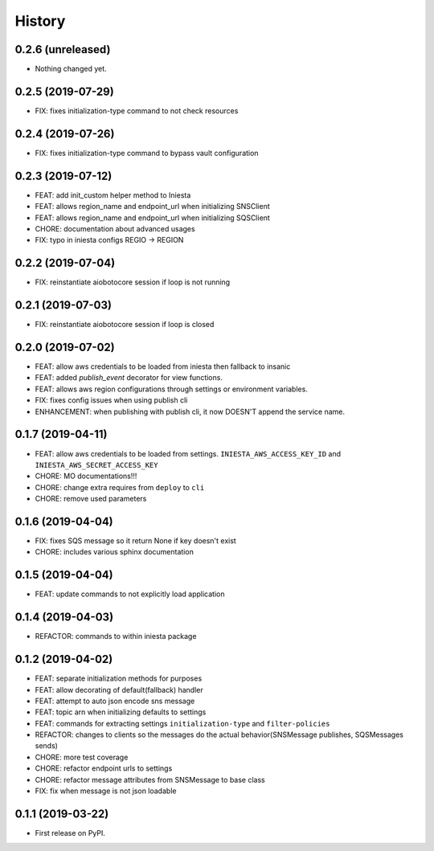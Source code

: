 .. :changelog:

History
-------

0.2.6 (unreleased)
++++++++++++++++++

- Nothing changed yet.


0.2.5 (2019-07-29)
++++++++++++++++++

- FIX: fixes initialization-type command to not check resources


0.2.4 (2019-07-26)
++++++++++++++++++

- FIX: fixes initialization-type command to bypass vault configuration


0.2.3 (2019-07-12)
++++++++++++++++++

- FEAT: add init_custom helper method to Iniesta
- FEAT: allows region_name and endpoint_url when initializing SNSClient
- FEAT: allows region_name and endpoint_url when initializing SQSClient
- CHORE: documentation about advanced usages
- FIX: typo in iniesta configs REGIO -> REGION


0.2.2 (2019-07-04)
++++++++++++++++++

- FIX: reinstantiate aiobotocore session if loop is not running


0.2.1 (2019-07-03)
++++++++++++++++++

- FIX: reinstantiate aiobotocore session if loop is closed


0.2.0 (2019-07-02)
++++++++++++++++++

- FEAT: allow aws credentials to be loaded from iniesta then fallback to insanic
- FEAT: added `publish_event` decorator for view functions.
- FEAT: allows aws region configurations through settings or environment variables.
- FIX: fixes config issues when using publish cli
- ENHANCEMENT: when publishing with publish cli, it now DOESN'T append the service name.


0.1.7 (2019-04-11)
++++++++++++++++++

- FEAT: allow aws credentials to be loaded from settings. ``INIESTA_AWS_ACCESS_KEY_ID`` and ``INIESTA_AWS_SECRET_ACCESS_KEY``
- CHORE: MO documentations!!!
- CHORE: change extra requires from ``deploy`` to ``cli``
- CHORE: remove used parameters


0.1.6 (2019-04-04)
++++++++++++++++++

- FIX: fixes SQS message so it return None if key doesn't exist
- CHORE: includes various sphinx documentation


0.1.5 (2019-04-04)
++++++++++++++++++

- FEAT: update commands to not explicitly load application


0.1.4 (2019-04-03)
++++++++++++++++++

- REFACTOR: commands to within iniesta package


0.1.2 (2019-04-02)
++++++++++++++++++

- FEAT: separate initialization methods for purposes
- FEAT: allow decorating of default(fallback) handler
- FEAT: attempt to auto json encode sns message
- FEAT: topic arn when initializing defaults to settings
- FEAT: commands for extracting settings ``initialization-type`` and ``filter-policies``
- REFACTOR: changes to clients so the messages do the actual behavior(SNSMessage publishes, SQSMessages sends)
- CHORE: more test coverage
- CHORE: refactor endpoint urls to settings
- CHORE: refactor message attributes from SNSMessage to base class
- FIX: fix when message is not json loadable


0.1.1 (2019-03-22)
++++++++++++++++++

* First release on PyPI.
